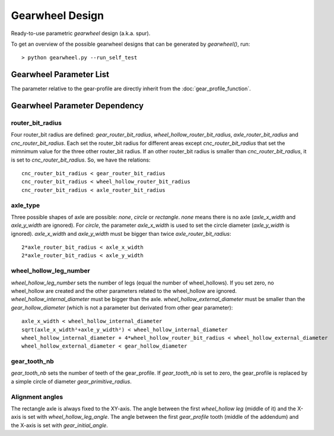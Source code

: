 ================
Gearwheel Design
================

Ready-to-use parametric *gearwheel* design (a.k.a. spur).

.. image:: images/gearwheel_examples.png

To get an overview of the possible gearwheel designs that can be generated by *gearwheel()*, run::

  > python gearwheel.py --run_self_test

Gearwheel Parameter List
========================

The parameter relative to the gear-profile are directly inherit from the :doc:`gear_profile_function`.

.. image:: images/gearwheel_parameters.png
.. image:: images/gearwheel_crenel_parameters.png

Gearwheel Parameter Dependency
==============================

router_bit_radius
-----------------

Four router_bit radius are defined: *gear_router_bit_radius*, *wheel_hollow_router_bit_radius*, *axle_router_bit_radius* and *cnc_router_bit_radius*. Each set the router_bit radius for different areas except *cnc_router_bit_radius* that set the mimnimum value for the three other router_bit radius. If an other router_bit radius is smaller than *cnc_router_bit_radius*, it is set to *cnc_router_bit_radius*. So, we have the relations::

  cnc_router_bit_radius < gear_router_bit_radius
  cnc_router_bit_radius < wheel_hollow_router_bit_radius
  cnc_router_bit_radius < axle_router_bit_radius

axle_type
---------

Three possible shapes of axle are possible: *none*, *circle* or *rectangle*. *none* means there is no axle (*axle_x_width* and *axle_y_width* are ignored). For *circle*, the parameter *axle_x_width* is used to set the circle diameter (*axle_y_width* is ignored). *axle_x_width* and *axle_y_width* must be bigger than twice *axle_router_bit_radius*::

  2*axle_router_bit_radius < axle_x_width
  2*axle_router_bit_radius < axle_y_width

wheel_hollow_leg_number
-----------------------

*wheel_hollow_leg_number* sets the number of legs (equal the number of wheel_hollows). If you set zero, no wheel_hollow are created and the other parameters related to the wheel_hollow are ignored. *wheel_hollow_internal_diameter* must be bigger than the axle. *wheel_hollow_external_diameter* must be smaller than the *gear_hollow_diameter* (which is not a parameter but derivated from other gear parameter)::

  axle_x_width < wheel_hollow_internal_diameter
  sqrt(axle_x_width²+axle_y_width²) < wheel_hollow_internal_diameter
  wheel_hollow_internal_diameter + 4*wheel_hollow_router_bit_radius < wheel_hollow_external_diameter
  wheel_hollow_external_diameter < gear_hollow_diameter

gear_tooth_nb
-------------

*gear_tooth_nb* sets the number of teeth of the gear_profile. If *gear_tooth_nb* is set to zero, the gear_profile is replaced by a simple circle of diameter *gear_primitive_radius*.

Alignment angles
----------------

The rectangle axle is always fixed to the XY-axis. The angle between the first *wheel_hollow leg* (middle of it) and the X-axis is set with *wheel_hollow_leg_angle*. The angle between the first *gear_profile* tooth (middle of the addendum) and the X-axis is set with *gear_initial_angle*.





